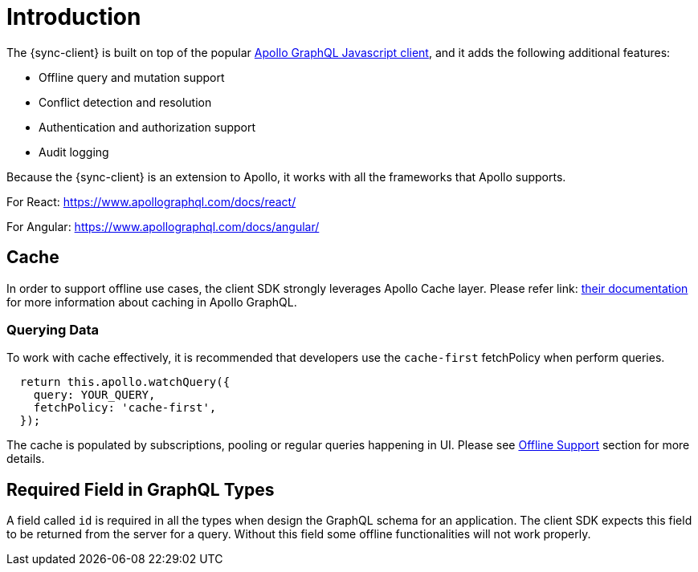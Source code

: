 = Introduction

The {sync-client} is built on top of the popular link:https://www.apollographql.com/docs/react[Apollo GraphQL Javascript client], and it adds the following additional features: 

* Offline query and mutation support
* Conflict detection and resolution
* Authentication and authorization support
* Audit logging

Because the {sync-client} is an extension to Apollo, it works with all the frameworks that Apollo supports.

For React:
https://www.apollographql.com/docs/react/

For Angular:
https://www.apollographql.com/docs/angular/

== Cache

In order to support offline use cases, the client SDK strongly leverages Apollo Cache layer. Please refer link: https://www.apollographql.com/docs/react/advanced/caching.html[their documentation] for more information about caching in Apollo GraphQL.

=== Querying Data

To work with cache effectively, it is recommended that developers use the `cache-first` fetchPolicy when perform queries.

[source, javascript]
----
  return this.apollo.watchQuery({
    query: YOUR_QUERY,
    fetchPolicy: 'cache-first',
  });
----

The cache is populated by subscriptions, pooling or regular queries happening in UI. Please see <<#client-offline-support, Offline Support>> section for more details.

== Required Field in GraphQL Types

A field called `id` is required in all the types when design the GraphQL schema for an application. The client SDK expects this field to be returned from the server for a query. Without this field some offline functionalities will not work properly.
